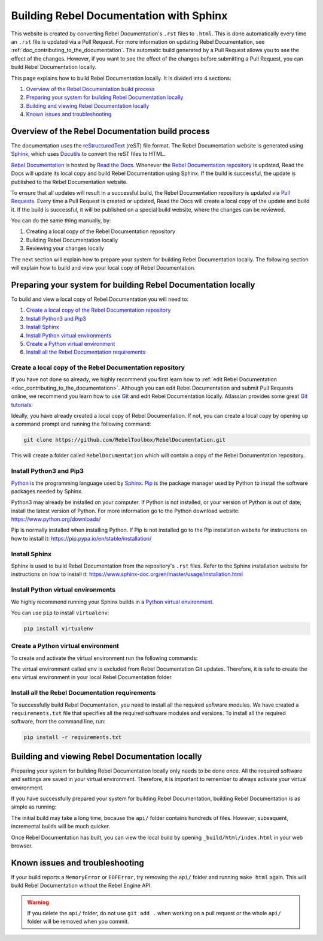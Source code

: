 .. _doc_building_the_documentation:

Building Rebel Documentation with Sphinx
========================================

This website is created by converting Rebel Documentation's ``.rst`` files to ``.html``.
This is done automatically every time an ``.rst`` file is updated via a Pull Request.
For more information on updating Rebel Documentation, see :ref:`doc_contributing_to_the_documentation`.
The automatic build generated by a Pull Request allows you to see the effect of the changes.
However, if you want to see the effect of the changes before submitting a Pull Request,
you can build Rebel Documentation locally.

This page explains how to build Rebel Documentation locally.
It is divided into 4 sections:

#. `Overview of the Rebel Documentation build process`_
#. `Preparing your system for building Rebel Documentation locally`_
#. `Building and viewing Rebel Documentation locally`_
#. `Known issues and troubleshooting`_

Overview of the Rebel Documentation build process
-------------------------------------------------

The documentation uses the `reStructuredText <https://docutils.sourceforge.io/rst.html>`__ (reST) file format.
The Rebel Documentation website is generated using `Sphinx <https://www.sphinx-doc.org/>`__,
which uses `Docutils <https://docutils.sourceforge.io/>`__ to convert the reST files to HTML.

`Rebel Documentation <https://docs.rebeltoolbox.com/>`__ is hosted by `Read the Docs <https://readthedocs.org/>`__.
Whenever the `Rebel Documentation repository <https://github.com/RebelToolbox/RebelDocumentation>`__ is updated,
Read the Docs will update its local copy and build Rebel Documentation using Sphinx.
If the build is successful, the update is published to the Rebel Documentation website.

To ensure that all updates will result in a successful build,
the Rebel Documentation repository is updated via `Pull Requests <https://docs.github.com/en/pull-requests>`__.
Every time a Pull Request is created or updated,
Read the Docs will create a local copy of the update and build it.
If the build is successful, it will be published on a special build website, where the changes can be reviewed.

You can do the same thing manually, by:

#. Creating a local copy of the Rebel Documentation repository
#. Building Rebel Documentation locally
#. Reviewing your changes locally

The next section will explain how to prepare your system for building Rebel Documentation locally.
The following section will explain how to build and view your local copy of Rebel Documentation.

Preparing your system for building Rebel Documentation locally
--------------------------------------------------------------

To build and view a local copy of Rebel Documentation you will need to:

#. `Create a local copy of the Rebel Documentation repository`_
#. `Install Python3 and Pip3`_
#. `Install Sphinx`_
#. `Install Python virtual environments`_
#. `Create a Python virtual environment`_
#. `Install all the Rebel Documentation requirements`_

Create a local copy of the Rebel Documentation repository
^^^^^^^^^^^^^^^^^^^^^^^^^^^^^^^^^^^^^^^^^^^^^^^^^^^^^^^^^

If you have not done so already,
we highly recommend you first learn how to :ref:`edit Rebel Documentation <doc_contributing_to_the_documentation>`.
Although you can edit Rebel Documentation and submit Pull Requests online,
we recommend you learn how to use `Git <https://git-scm.com/>`__ and edit Rebel Documentation locally.
Atlassian provides some great `Git tutorials <https://www.atlassian.com/git/tutorials>`__.

Ideally, you have already created a local copy of Rebel Documentation.
If not, you can create a local copy by opening up a command prompt and running the following command:

.. code:: sh

    git clone https://github.com/RebelToolbox/RebelDocumentation.git

This will create a folder called ``RebelDocumentation`` which will contain a copy of the Rebel Documentation repository.

Install Python3 and Pip3
^^^^^^^^^^^^^^^^^^^^^^^^

`Python <https://www.python.org/>`__ is the programming language used by `Sphinx <https://www.sphinx-doc.org/>`__.
`Pip <https://pip.pypa.io/>`__ is the package manager used by Python to install the software packages needed by Sphinx.

Python3 may already be installed on your computer.
If Python is not installed, or your version of Python is out of date, install the latest version of Python.
For more information go to the Python download website: https://www.python.org/downloads/

Pip is normally installed when installing Python.
If Pip is not installed go to the Pip installation website for instructions on how to install it:
https://pip.pypa.io/en/stable/installation/

Install Sphinx
^^^^^^^^^^^^^^

Sphinx is used to build Rebel Documentation from the repository's ``.rst`` files.
Refer to the Sphinx installation website for instructions on how to install it:
https://www.sphinx-doc.org/en/master/usage/installation.html

Install Python virtual environments
^^^^^^^^^^^^^^^^^^^^^^^^^^^^^^^^^^^

We highly recommend running your Sphinx builds in a `Python virtual environment <https://virtualenv.pypa.io/en/latest/index.html>`__.

You can use ``pip`` to install ``virtualenv``:

.. code:: sh

    pip install virtualenv


Create a Python virtual environment
^^^^^^^^^^^^^^^^^^^^^^^^^^^^^^^^^^^

To create and activate the virtual environment run the following commands:

.. tabs::

    .. group-tab:: Linux

        .. code:: sh

            virtualenv env
            source env/bin/activate

    .. group-tab:: macOS

        .. code:: sh

            virtualenv env
            source env/bin/activate

    .. group-tab:: Windows

        .. code:: sh

            virtualenv env
            .\env\Scripts\activate

The virtual environment called ``env`` is excluded from Rebel Documentation Git updates.
Therefore, it is safe to create the ``env`` virtual environment in your local Rebel Documentation folder.

Install all the Rebel Documentation requirements
^^^^^^^^^^^^^^^^^^^^^^^^^^^^^^^^^^^^^^^^^^^^^^^^

To successfully build Rebel Documentation, you need to install all the required software modules.
We have created a ``requirements.txt`` file that specifies all the required software modules and versions.
To install all the required software, from the command line, run:

.. code:: sh

    pip install -r requirements.txt

Building and viewing Rebel Documentation locally
------------------------------------------------

Preparing your system for building Rebel Documentation locally only needs to be done once.
All the required software and settings are saved in your virtual environment.
Therefore, it is important to remember to always activate your virtual environment.

.. tabs::

    .. group-tab:: Linux

        .. code:: sh

            source env/bin/activate

    .. group-tab:: macOS

        .. code:: sh

            source env/bin/activate

    .. group-tab:: Windows

        .. code:: sh

            .\env\Scripts\activate

If you have successfully prepared your system for building Rebel Documentation,
building Rebel Documentation is as simple as running:

.. tabs::

    .. group-tab:: Linux

        .. code:: sh

            make html

    .. group-tab:: macOS

        .. code:: sh

            make html

    .. group-tab:: Windows

        .. code:: sh

            .\make.bat html

The initial build may take a long time, because
the ``api/`` folder contains hundreds of files.
However, subsequent, incremental builds will be much quicker.

Once Rebel Documentation has built,
you can view the local build by opening ``_build/html/index.html`` in your web browser.

Known issues and troubleshooting
--------------------------------

If your build reports a ``MemoryError`` or ``EOFError``,
try removing the ``api/`` folder and running ``make html`` again.
This will build Rebel Documentation without the Rebel Engine API.

.. warning::

    If you delete the ``api/`` folder, do not use ``git add .`` when
    working on a pull request or the whole ``api/`` folder will be
    removed when you commit.
